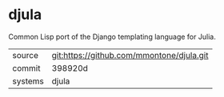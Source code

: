 * djula

Common Lisp port of the Django templating language for Julia.

|---------+-------------------------------------------|
| source  | git:https://github.com/mmontone/djula.git |
| commit  | 398920d                                   |
| systems | djula                                     |
|---------+-------------------------------------------|
